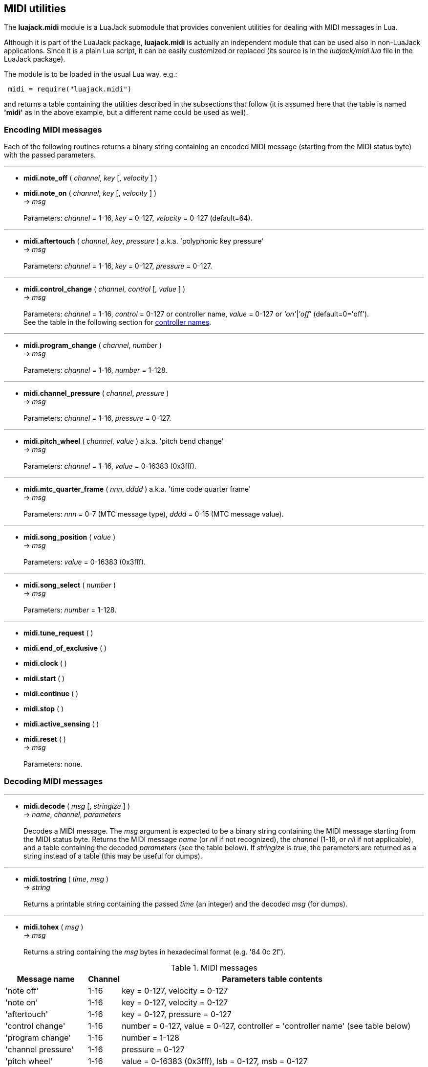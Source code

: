 
== MIDI utilities

The *luajack.midi* module is a LuaJack submodule that provides convenient utilities
for dealing with MIDI messages in Lua.

Although it is part of the LuaJack package, *luajack.midi* is actually an independent module
that can be used also in non-LuaJack applications. Since it is a plain Lua script, it can be
easily customized or replaced
(its source is in the _luajack/midi.lua_ file in the LuaJack package).

The module is to be loaded in the usual Lua way, e.g.:

[source,lua,indent=1]
----
midi = require("luajack.midi")
----

and returns a table containing the utilities described in the subsections that follow
(it is assumed here that the table is named *'midi'* as in the above example, but a
different name could be used as well).

=== Encoding MIDI messages

Each of the following routines returns a binary string containing an encoded
MIDI message (starting from the MIDI status byte) with the passed parameters.

'''
[[midi.note_onoff]]
* *midi.note_off* ( _channel_, _key_ [, _velocity_ ] ) +
* *midi.note_on* ( _channel_, _key_ [, _velocity_ ] ) +
-> _msg_ +
 +
Parameters: _channel_ = 1-16, _key_ = 0-127, _velocity_ = 0-127 (default=64).

'''
[[midi.aftertouch]]
* *midi.aftertouch* ( _channel_, _key_, _pressure_ ) a.k.a. 'polyphonic key pressure' +
-> _msg_ +
 +
Parameters: _channel_ = 1-16, _key_ = 0-127, _pressure_ = 0-127.

'''
[[midi.control_change]]
* *midi.control_change* ( _channel_, _control_ [, _value_ ] ) +
-> _msg_ +
 +
Parameters: _channel_ = 1-16, _control_ = 0-127 or controller name,
_value_ = 0-127 or _'on'_|_'off'_ (default=0='off'). +
See the table in the following section for <<midi.controllers, controller names>>. 

'''
[[midi.program_change]]
* *midi.program_change* ( _channel_, _number_ ) +
-> _msg_ +
 +
Parameters: _channel_ = 1-16, _number_ = 1-128.

'''
[[midi.channel_pressure]]
* *midi.channel_pressure* ( _channel_, _pressure_ ) +
-> _msg_ +
 +
Parameters: _channel_ = 1-16, _pressure_ = 0-127.

'''
[[midi.pitch_wheel]]
* *midi.pitch_wheel* ( _channel_, _value_ ) a.k.a. 'pitch bend change' +
-> _msg_ +
 +
Parameters: _channel_ = 1-16, _value_ = 0-16383 (0x3fff).

////
function midi.system_exclusive() --@@
-- "system exclusive" 0xf0 ...
end
////


'''
[[midi.mtc_quarter_frame]]
* *midi.mtc_quarter_frame* ( _nnn_, _dddd_ ) a.k.a. 'time code quarter frame' +
-> _msg_ +
 +
Parameters: _nnn_ = 0-7 (MTC message type), _dddd_ = 0-15 (MTC message value).

'''
[[midi.song_position]]
* *midi.song_position* ( _value_ ) +
-> _msg_ +
 +
Parameters: _value_ = 0-16383 (0x3fff).

'''
[[midi.song_select]]
* *midi.song_select* ( _number_ ) +
-> _msg_ +
 +
Parameters: _number_ = 1-128.

'''
[[midi.encode]]
* *midi.tune_request* ( ) +
* *midi.end_of_exclusive* ( ) +
* *midi.clock* ( ) +
* *midi.start* ( ) +
* *midi.continue* ( ) +
* *midi.stop* ( ) +
* *midi.active_sensing* ( ) +
* *midi.reset* ( ) +
-> _msg_ +
 +
Parameters: none.


////
function midi.status(name, chan)
-- name = message name
-- chan = 1..16 (opt)
-- encodes name and (possibly) chan and returns the status byte
	local t = name_to_type[name]
	if t and t >= 0x80 and t < 0xf0 then
		assertf(chan > 0 and chan <= 16, "invalid midi channel = %u", chan)
		return t + chan - 1
	end
	return t
end

////


=== Decoding MIDI messages

'''
[[midi.decode]]
* *midi.decode* ( _msg_ [, _stringize_ ] ) +
-> _name_, _channel_, _parameters_ +
 +
Decodes a MIDI message. The _msg_ argument is expected to be a binary string
containing the MIDI message starting from the MIDI status byte.
Returns the MIDI message _name_ (or _nil_ if not recognized), the _channel_
(1-16,  or _nil_ if not applicable), and a table containing the decoded _parameters_
(see the table below).
If _stringize_ is _true_, the parameters are returned as a string instead of a table
(this may be useful for dumps). +

'''
[[midi.tostring]]
* *midi.tostring* ( _time_, _msg_ ) +
-> _string_ +
 +
Returns a printable string containing the passed _time_ (an integer) and the decoded _msg_
(for dumps).

'''
[[midi.tohex]]
* *midi.tohex* ( _msg_ ) +
-> _msg_ +
 +
Returns a string containing the _msg_ bytes in hexadecimal format (e.g. '84 0c 2f').

.MIDI messages
[cols="20,5,75", options="header"]
|===
|Message name | Channel | Parameters table contents
|'note off'
|1-16
|key = 0-127, velocity = 0-127
|'note on'
|1-16
|key = 0-127, velocity = 0-127
|'aftertouch'
|1-16
|key = 0-127, pressure = 0-127
|'control change'
|1-16
|number = 0-127, value = 0-127, controller = 'controller name' (see table below)
|'program change'
|1-16
|number = 1-128
|'channel pressure'
|1-16
|pressure = 0-127
|'pitch wheel'
|1-16
|value = 0-16383 (0x3fff), lsb = 0-127, msb = 0-127
|'system exclusive'
|_nil_
|_@@ TBD_
|'mtc quarter frame'
|_nil_
|nnn = 0-7, dddd = 0-15, value = 0-127 (0nnndddd)
|'song position'
|_nil_
|value = 0-16383 (0x3fff), lsb = 0-127, msb = 0-127
|'song select'
|_nil_
|number = 1-128
|'tune request'
|_nil_
|none
|'end of exclusive'
|_nil_
|none
|'clock'
|_nil_
|none
|'start'
|_nil_
|none
|'continue'
|_nil_
|none
|'stop'
|_nil_
|none
|'active sensing'
|_nil_
|none
|'reset'
|_nil_
|none
|===

[[midi.controllers]]
.MIDI controllers
[cols="20,80", options="header"]
|===
|Controller number | Controller name
| 0 (0x00) | 'bank select (coarse)'
| 1 (0x01) | 'modulation wheel (coarse)'
| 2 (0x02) | 'breath controller (coarse)'
| 4 (0x04) | 'foot pedal (coarse)'
| 5 (0x05) | 'portamento time (coarse)'
| 6 (0x06) | 'data entry (coarse)'
| 7 (0x07) | 'volume (coarse)'
| 8 (0x08) | 'balance (coarse)'
| 10 (0x0a) | 'pan position (coarse)'
| 11 (0x0b) | 'expression (coarse)'
| 12 (0x0c) | 'effect control 1 (coarse)'
| 13 (0x0d) | 'effect control 2 (coarse)'
| 16 (0x10) | 'general purpose slider 1'
| 17 (0x11) | 'general purpose slider 2'
| 18 (0x12) | 'general purpose slider 3'
| 19 (0x13) | 'general purpose slider 4'
| 32 (0x20) | 'bank select (fine)'
| 33 (0x21) | 'modulation wheel (fine)'
| 34 (0x22) | 'breath controller (fine)'
| 36 (0x24) | 'foot pedal (fine)'
| 37 (0x25) | 'portamento time (fine)'
| 38 (0x26) | 'data entry (fine)'
| 39 (0x27) | 'volume (fine)'
| 40 (0x28) | 'balance (fine)'
| 42 (0x2a) | 'pan position (fine)'
| 43 (0x2b) | 'expression (fine)'
| 44 (0x2c) | 'effect control 1 (fine)'
| 45 (0x2d) | 'effect control 2 (fine)'
| 64 (0x40) | 'hold pedal'
| 65 (0x41) | 'portamento'
| 66 (0x42) | 'sustenuto pedal'
| 67 (0x43) | 'soft pedal'
| 68 (0x44) | 'legato pedal'
| 69 (0x45) | 'hold 2 pedal'
| 70 (0x46) | 'sound variation'
| 71 (0x47) | 'sound timbre'
| 72 (0x48) | 'sound release time'
| 73 (0x49) | 'sound attack time'
| 74 (0x4a) | 'sound brightness'
| 75 (0x4b) | 'sound control 6'
| 76 (0x4c) | 'sound control 7'
| 77 (0x4d) | 'sound control 8'
| 78 (0x4e) | 'sound control 9'
| 79 (0x4f) | 'sound control 10'
| 80 (0x50) | 'general purpose button 1'
| 81 (0x51) | 'general purpose button 2'
| 82 (0x52) | 'general purpose button 3'
| 83 (0x53) | 'general purpose button 4'
| 91 (0x5b) | 'effects level'
| 92 (0x5c) | 'tremulo level'
| 93 (0x5d) | 'chorus level'
| 94 (0x5e) | 'celeste level'
| 95 (0x5f) | 'phaser level'
| 96 (0x60) | 'data button increment'
| 97 (0x61) | 'data button decrement'
| 98 (0x62) | 'non-registered parameter (fine)'
| 99 (0x63) | 'non-registered parameter (coarse)'
| 100 (0x64) | 'registered parameter (fine)'
| 101 (0x65) | 'registered parameter (coarse)'
| 120 (0x78) | 'all sound off'
| 121 (0x79) | 'all controllers off'
| 122 (0x7a) | 'local keyboard'
| 123 (0x7b) | 'all notes off'
| 124 (0x7c) | 'omni mode off'
| 125 (0x7d) | 'omni mode on'
| 126 (0x7e) | 'mono operation'
| 127 (0x7f) | 'poly operation'
|===

=== Other MIDI utilities

'''
[[midi.note_key]]
* *midi.note_key* ( _frequency_ ) +
-> _msg_ +
 +
Returns the nearest MIDI note key corresponding to _frequency_ (Hz).

'''
[[midi.note_frequency]]
* *midi.note_frequency* ( _key_ ) +
-> _msg_ +
 +
Returns the _frequency_ (Hz) corresponding to the MIDI note _key_.


'''
[[midi.tmsg]]
* *midi.tmsg* ( _time_, _msg_ ) +
-> _tmsg_ +
 +
Returns a binary string obtained by concatenating the passed _time_ (an integer)
and the binary MIDI _msg_ (this format can be convenient if one wants to send MIDI events
over <<_ringbuffers, ringbuffers>>).

'''
[[midi.time_msg]]
* *midi.time_msg* ( _tmsg_ ) +
-> _time_, _msg_ +
 +
Extracts the _time_ and _msg_ from a _tmsg_ binary string constructed with the
<<midi.tmsg, midi.tmsg>>() function.

<<<
